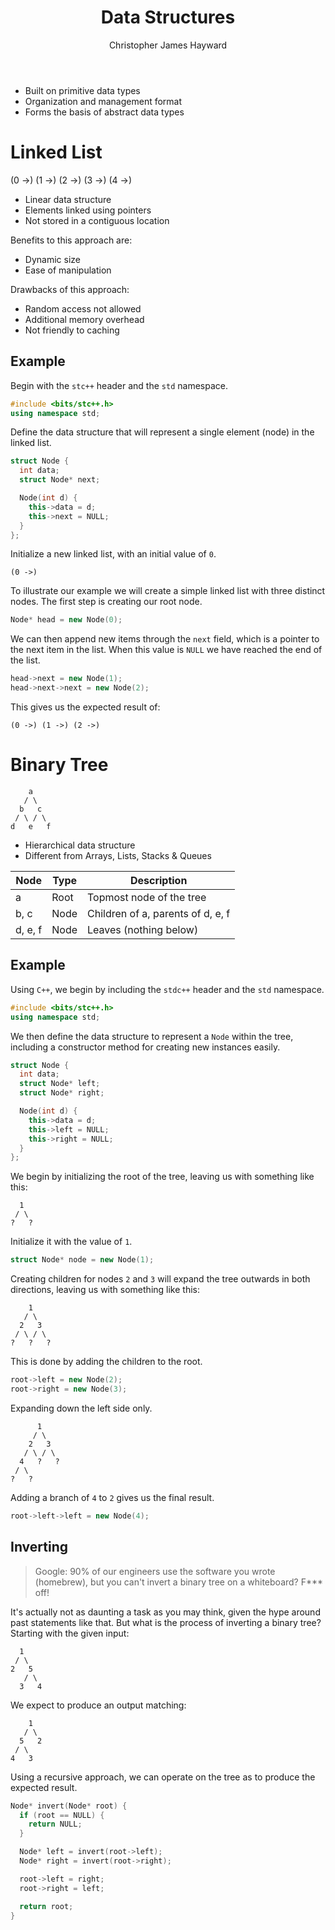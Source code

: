#+TITLE: Data Structures
#+AUTHOR: Christopher James Hayward

#+HUGO_BASE_DIR: ~/.local/source/website
#+HUGO_SECTION: notes

+ Built on primitive data types
+ Organization and management format
+ Forms the basis of abstract data types

* Linked List

#+begin_export 
(0 ->) (1 ->) (2 ->) (3 ->) (4 ->)
#+end_export

+ Linear data structure
+ Elements linked using pointers
+ Not stored in a contiguous location

Benefits to this approach are:

+ Dynamic size
+ Ease of manipulation

Drawbacks of this approach:

+ Random access not allowed
+ Additional memory overhead
+ Not friendly to caching

** Example

Begin with the ~stc++~ header and the ~std~ namespace.

#+begin_src cpp
#include <bits/stc++.h>
using namespace std;
#+end_src

Define the data structure that will represent a single element (node) in the linked list.

#+begin_src cpp
struct Node {
  int data;
  struct Node* next;

  Node(int d) {
    this->data = d;
    this->next = NULL;
  }
};
#+end_src

Initialize a new linked list, with an initial value of =0=.

#+begin_example
(0 ->)
#+end_example

To illustrate our example we will create a simple linked list with three distinct nodes. The first step is creating our root node.

#+begin_src cpp
Node* head = new Node(0);
#+end_src

We can then append new items through the ~next~ field, which is a pointer to the next item in the list. When this value is ~NULL~ we have reached the end of the list.

#+begin_src cpp
head->next = new Node(1);
head->next->next = new Node(2);
#+end_src

This gives us the expected result of:

#+begin_example
(0 ->) (1 ->) (2 ->)
#+end_example

* Binary Tree

#+begin_example
    a
   / \
  b   c
 / \ / \
d   e   f
#+end_example

+ Hierarchical data structure
+ Different from Arrays, Lists, Stacks & Queues

| Node    | Type | Description                       |
|---------+------+-----------------------------------|
| a       | Root | Topmost node of the tree          |
| b, c    | Node | Children of a, parents of d, e, f |
| d, e, f | Node | Leaves (nothing below)            |

** Example

Using =C++=, we begin by including the ~stdc++~ header and the ~std~ namespace.

#+begin_src cpp
#include <bits/stc++.h>
using namespace std;
#+end_src

We then define the data structure to represent a =Node= within the tree, including a constructor method for creating new instances easily.

#+begin_src cpp
struct Node {
  int data;
  struct Node* left;
  struct Node* right;

  Node(int d) {
    this->data = d;
    this->left = NULL;
    this->right = NULL;
  }
};
#+end_src

We begin by initializing the root of the tree, leaving us with something like this:

#+begin_example
  1
 / \
?   ?
#+end_example

Initialize it with the value of ~1~.

#+begin_src cpp
struct Node* node = new Node(1);
#+end_src

Creating children for nodes ~2~ and ~3~ will expand the tree outwards in both directions, leaving us with something like this:

#+begin_example
    1
   / \
  2   3
 / \ / \
?   ?   ?
#+end_example

This is done by adding the children to the root.

#+begin_src cpp
root->left = new Node(2);
root->right = new Node(3);
#+end_src

Expanding down the left side only. 

#+begin_example
      1
     / \
    2   3
   / \ / \
  4   ?   ?
 / \
?   ?
#+end_example

Adding a branch of ~4~ to ~2~ gives us the final result.

#+begin_src cpp
root->left->left = new Node(4);
#+end_src

** Inverting

#+begin_quote
Google: 90% of our engineers use the software you wrote (homebrew), but you can't invert a binary tree on a whiteboard? F*** off!
#+end_quote

It's actually not as daunting a task as you may think, given the hype around past statements like that. But what is the process of inverting a binary tree? Starting with the given input:

#+begin_example
  1
 / \
2   5
   / \
  3   4
#+end_example

We expect to produce an output matching:

#+begin_example
    1
   / \
  5   2
 / \
4   3
#+end_example

Using a recursive approach, we can operate on the tree as to produce the expected result.

#+begin_src cpp
Node* invert(Node* root) {
  if (root == NULL) {
    return NULL;
  }

  Node* left = invert(root->left);
  Node* right = invert(root->right);

  root->left = right;
  root->right = left;

  return root;
}
#+end_src
